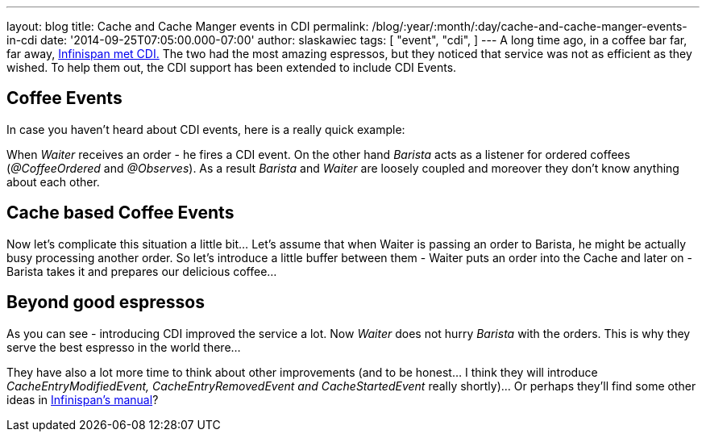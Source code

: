 ---
layout: blog
title: Cache and Cache Manger events in CDI
permalink: /blog/:year/:month/:day/cache-and-cache-manger-events-in-cdi
date: '2014-09-25T07:05:00.000-07:00'
author: slaskawiec
tags: [ "event",
"cdi",
]
---
A long time ago, in a coffee bar far, far away,
https://infinispan.org/blog/2011/09/when-infinispan-meets-cdi.html[Infinispan
met CDI.] The two had the most amazing espressos, but they noticed that
service was not as efficient as they wished. To help them out, the CDI
support has been extended to include CDI Events.


== Coffee Events



In case you haven't heard about CDI events, here is a really quick
example:


When _Waiter_ receives an order - he fires a CDI event. On the other
hand _Barista_ acts as a listener for ordered coffees (_@CoffeeOrdered_
and _@Observes_). As a result _Barista_ and _Waiter_ are loosely coupled
and moreover they don't know anything about each other.


== Cache based Coffee Events



Now let's complicate this situation a little bit... Let's assume that
when Waiter is passing an order to Barista, he might be actually busy
processing another order. So let's introduce a little buffer between
them - Waiter puts an order into the Cache and later on - Barista takes
it and prepares our delicious coffee...




== Beyond good espressos


As you can see - introducing CDI improved the service a lot. Now
_Waiter_ does not hurry _Barista_ with the orders. This is why they
serve the best espresso in the world there...

They have also a lot more time to think about other improvements (and to
be honest... I think they will
introduce __CacheEntryModifiedEvent, CacheEntryRemovedEvent
and CacheStartedEvent __really shortly)... Or perhaps they'll find some
other ideas in
 https://infinispan.org/docs/7.0.x/user_guide/user_guide.html#_listeners_and_notifications[Infinispan's
manual]?

